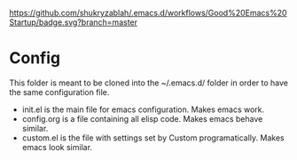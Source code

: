 [[https://github.com/shukryzablah/.emacs.d/actions][https://github.com/shukryzablah/.emacs.d/workflows/Good%20Emacs%20Startup/badge.svg?branch=master]]

* Config
This folder is meant to be cloned into the ~/.emacs.d/ folder in order
to have the same configuration file. 

- init.el is the main file for emacs configuration. Makes emacs work.
- config.org is a file containing all elisp code. Makes emacs
  behave similar.
- custom.el is the file with settings set by Custom
  programatically. Makes emacs look similar.
